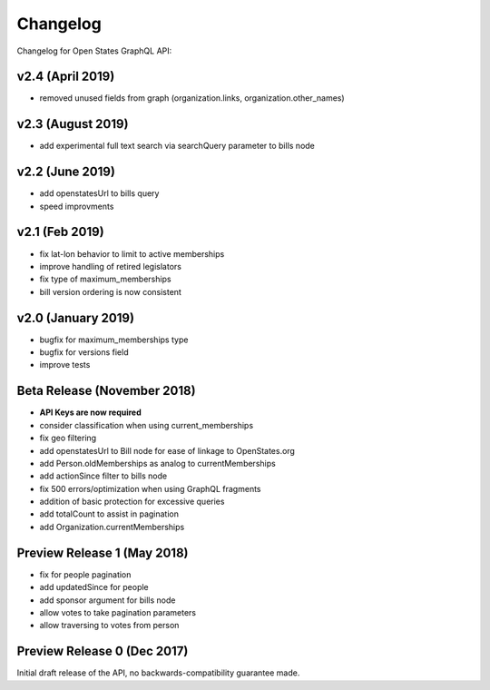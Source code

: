 Changelog
=========

Changelog for Open States GraphQL API:

v2.4 (April 2019)
-----------------

* removed unused fields from graph (organization.links, organization.other_names)

v2.3 (August 2019)
------------------

* add experimental full text search via searchQuery parameter to bills node

v2.2 (June 2019)
-----------------

* add openstatesUrl to bills query
* speed improvments

v2.1 (Feb 2019)
------------------

* fix lat-lon behavior to limit to active memberships
* improve handling of retired legislators
* fix type of maximum_memberships
* bill version ordering is now consistent

v2.0 (January 2019)
-------------------

* bugfix for maximum_memberships type
* bugfix for versions field
* improve tests

Beta Release (November 2018)
-------------------------------

* **API Keys are now required**
* consider classification when using current_memberships
* fix geo filtering
* add openstatesUrl to Bill node for ease of linkage to OpenStates.org
* add Person.oldMemberships as analog to currentMemberships 
* add actionSince filter to bills node
* fix 500 errors/optimization when using GraphQL fragments
* addition of basic protection for excessive queries
* add totalCount to assist in pagination
* add Organization.currentMemberships


Preview Release 1 (May 2018)
----------------------------

* fix for people pagination
* add updatedSince for people
* add sponsor argument for bills node
* allow votes to take pagination parameters
* allow traversing to votes from person


Preview Release 0 (Dec 2017)
----------------------------

Initial draft release of the API, no backwards-compatibility guarantee made.

